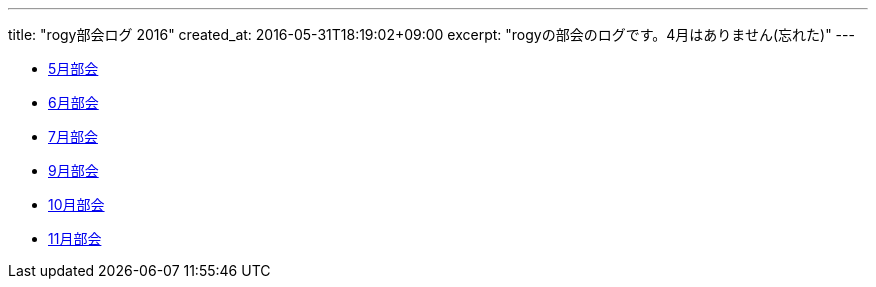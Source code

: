 ---
title: "rogy部会ログ 2016"
created_at: 2016-05-31T18:19:02+09:00 
excerpt: "rogyの部会のログです。4月はありません(忘れた)"
---

* link:/rogiken/meeting/2016/05[5月部会]
* link:/rogiken/meeting/2016/06[6月部会]
* link:/rogiken/meeting/2016/07[7月部会]
* link:/rogiken/meeting/2016/09[9月部会]
* link:/rogiken/meeting/2016/10[10月部会]
* link:/rogiken/meeting/2016/11[11月部会]
